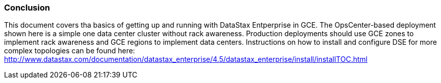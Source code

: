 
=== Conclusion

This document covers tha basics of getting up and running with DataStax Entperprise in GCE. The OpsCenter-based deployment shown here is a simple one data center cluster without rack awareness. Production deployments should use GCE zones to implement rack awareness and GCE regions to implement data centers. Instructions on how to install and configure DSE for more complex topologies can be found here: http://www.datastax.com/documentation/datastax_enterprise/4.5/datastax_enterprise/install/installTOC.html
